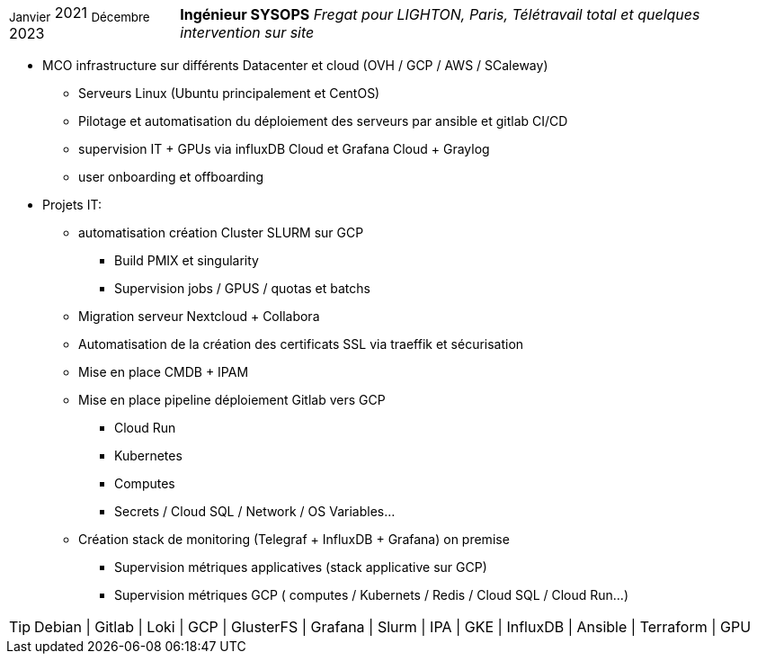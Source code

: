 [horizontal]
~Janvier~ 2021 ~Décembre~ 2023:: **Ingénieur SYSOPS**
__Fregat pour LIGHTON, Paris, Télétravail total et quelques intervention sur site__
****
* MCO infrastructure sur différents Datacenter et cloud (OVH / GCP / AWS / SCaleway)
** Serveurs Linux (Ubuntu principalement et CentOS) 
** Pilotage et automatisation du déploiement des serveurs par ansible et gitlab CI/CD 
** supervision IT + GPUs via influxDB Cloud et Grafana Cloud + Graylog
** user onboarding et offboarding
* Projets IT:
** automatisation création Cluster SLURM sur GCP 
*** Build PMIX et singularity
*** Supervision jobs / GPUS / quotas et batchs
** Migration serveur Nextcloud + Collabora
** Automatisation de la création des certificats SSL via traeffik et sécurisation
** Mise en place CMDB + IPAM
** Mise en place pipeline déploiement Gitlab vers GCP 
*** Cloud Run
*** Kubernetes
*** Computes
*** Secrets / Cloud SQL / Network / OS Variables...
** Création stack de monitoring (Telegraf + InfluxDB + Grafana) on premise
*** Supervision métriques applicatives (stack applicative sur GCP)
*** Supervision métriques GCP ( computes / Kubernets / Redis / Cloud SQL / Cloud Run...)

[TIP]
Debian | Gitlab | Loki | GCP | GlusterFS | Grafana | Slurm | IPA | GKE | InfluxDB | Ansible | Terraform | GPU
****